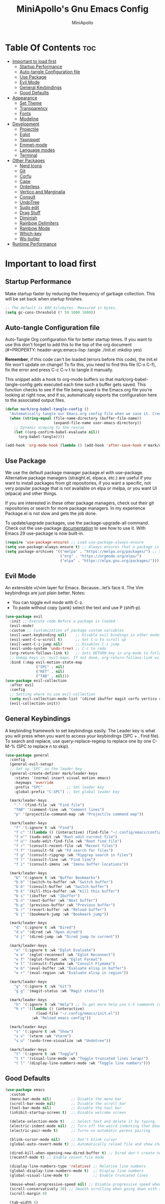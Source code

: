 #+Title: MiniApollo's Gnu Emacs Config
#+Author: MiniApollo
#+Description: My personal emacs configuration
#+PROPERTY: header-args:emacs-lisp :tangle ./init.el :mkdirp yes
#+Startup: showeverything
#+Options: toc:2

* Table Of Contents :toc:
- [[#important-to-load-first][Important to load first]]
  - [[#startup-performance][Startup Performance]]
  - [[#auto-tangle-configuration-file][Auto-tangle Configuration file]]
  - [[#use-package][Use Package]]
  - [[#evil-mode][Evil Mode]]
  - [[#general-keybindings][General Keybindings]]
  - [[#good-defaults][Good Defaults]]
- [[#appearance][Appearance]]
  - [[#set-theme][Set Theme]]
  - [[#transparency][Transparency]]
  - [[#fonts][Fonts]]
  - [[#modeline][Modeline]]
- [[#development][Development]]
  - [[#projectile][Projectile]]
  - [[#eglot][Eglot]]
  - [[#yasnippet][Yasnippet]]
  - [[#emmet-mode][Emmet-mode]]
  - [[#language-modes][Language modes]]
  - [[#terminal][Terminal]]
- [[#other-packages][Other Packages]]
  - [[#nerd-icons][Nerd Icons]]
  - [[#git][Git]]
  - [[#corfu][Corfu]]
  - [[#cape][Cape]]
  - [[#orderless][Orderless]]
  - [[#vertico-and-marginalia][Vertico and Marginalia]]
  - [[#consult][Consult]]
  - [[#undotree][UndoTree]]
  - [[#sudo-edit][Sudo edit]]
  - [[#drag-stuff][Drag Stuff]]
  - [[#diminish][Diminish]]
  - [[#rainbow-delimiters][Rainbow Delimiters]]
  - [[#rainbow-mode][Rainbow Mode]]
  - [[#which-key][Which-key]]
  - [[#ws-butler][Ws-butler]]
- [[#runtime-performance][Runtime Performance]]

* Important to load first
** Startup Performance
Make startup faster by reducing the frequency of garbage collection. This will be set back when startup finishes.
#+begin_src emacs-lisp
    ;; The default is 800 kilobytes. Measured in bytes.
    (setq gc-cons-threshold (* 50 1000 1000))
#+end_src

** Auto-tangle Configuration file
Auto-Tangle Org configuration file for better startup times.
If you want to use this don't forget to add this to the top of the org document (#+PROPERTY: header-args:emacs-lisp :tangle ./init.el :mkdirp yes)

*Remember*, if this code can't be loaded (errors before this code), the init.el file won't update on change!
To fix this, you need to find this file (C-x C-f), fix the error and press C-c C-v t to tangle it manually.

This snippet adds a hook to org-mode buffers so that mark/org-babel-tangle-config gets executed each time such a buffer gets saved.
This function checks to see if the file being saved is the Emacs.org file you’re looking at right now, and if so,
automatically exports the configuration here to the associated output files.
#+begin_src emacs-lisp
    (defun mark/org-babel-tangle-config ()
      "Automatically tangle our Emacs.org config file when we save it. Credit to Emacs From Scratch for this one!"
      (when (string-equal (file-name-directory (buffer-file-name))
                          (expand-file-name user-emacs-directory))
        ;; Dynamic scoping to the rescue
        (let ((org-confirm-babel-evaluate nil))
          (org-babel-tangle))))

    (add-hook 'org-mode-hook (lambda () (add-hook 'after-save-hook #'mark/org-babel-tangle-config)))
#+end_src

** Use Package
We use the default package manager package.el with use-package. Alternative package managers (straight.el, elpaca, etc.) are useful if you want to
install packages from git repositories, if you want a specific, not very popular package that is not available on elpa or melpa,
or you want UI (elpaca) and other things.

If you are interested in these other package managers, check out their git repositories or search for more package managers.
In my experience Package.el is not slow and gets the job done.

To update/upgrade packages, use the package-upgrade-all command.
Check out the use-package [[https://www.gnu.org/software/emacs/manual/use-package.html][documentation]] to see how to use it.
With Emacs 29 use-package is now built-in.
#+begin_src emacs-lisp
    (require 'use-package-ensure) ;; Load use-package-always-ensure
    (setq use-package-always-ensure t) ;; Always ensures that a package is installed
    (setq package-archives '(("melpa" . "https://melpa.org/packages/") ;; Sets default package repositories
                             ("org" . "https://orgmode.org/elpa/")
                             ("elpa" . "https://elpa.gnu.org/packages/")))
#+end_src

** Evil Mode
An extensible vi/vim layer for Emacs. Because…let’s face it. The Vim keybindings are just plain better.
Notes:
- You can toggle evil mode with C-z.
- To paste without copy (yank) select the text and use P (shift-p).
#+begin_src emacs-lisp
    (use-package evil
      :init ;; Execute code Before a package is loaded
      (evil-mode)
      :custom ;; Customization of package custom variables
      (evil-want-keybinding nil)    ;; Disable evil bindings in other modes (It's not consistent and not good)
      (evil-want-C-u-scroll t)      ;; Set C-u to scroll up
      (evil-want-C-i-jump nil)      ;; Disables C-i jump
      (evil-undo-system 'undo-tree) ;; C-r to redo
      (org-return-follows-link t)   ;; Sets RETURN key in org-mode to follow links
      ;; Unmap keys in 'evil-maps. If not done, org-return-follows-link will not work
      :bind (:map evil-motion-state-map
                  ("SPC" . nil)
                  ("RET" . nil)
                  ("TAB" . nil)))
    (use-package evil-collection
      :after evil
      :config
      ;; Setting where to use evil-collection
      (setq evil-collection-mode-list '(dired ibuffer magit corfu vertico consult vterm))
      (evil-collection-init))
#+end_src

** General Keybindings
A keybinding framework to set keybindings easily.
The Leader key is what you will press when you want to access your keybindings (SPC + . Find file).
To search and replace, use query-replace-regexp to replace one by one C-M-% (SPC to replace n to skip).
#+begin_src emacs-lisp
    (use-package general
      :config
      (general-evil-setup)
      ;; Set up 'SPC' as the leader key
      (general-create-definer mark/leader-keys
        :states '(normal insert visual motion emacs)
        :keymaps 'override
        :prefix "SPC"           ;; Set leader key
        :global-prefix "C-SPC") ;; Set global leader key

      (mark/leader-keys
        "." '(find-file :wk "Find file")
        "TAB" '(comment-line :wk "Comment lines")
        "p" '(projectile-command-map :wk "Projectile command map"))

      (mark/leader-keys
        "f" '(:ignore t :wk "Find")
        "f c" '((lambda () (interactive) (find-file "~/.config/emacs/config.org")) :wk "Edit emacs config")
        "f e"' (sudo-edit :wk "Root edit current file")
        "f u"' (sudo-edit-find-file :wk "Root find file")
        "f r" '(consult-recent-file :wk "Recent files")
        "f f" '(consult-fd :wk "Fd search for files")
        "f g" '(consult-ripgrep :wk "Ripgrep search in files")
        "f l" '(consult-line :wk "Find line")
        "f i" '(consult-imenu :wk "Imenu buffer locations"))

      (mark/leader-keys
        "b" '(:ignore t :wk "Buffer Bookmarks")
        "b b" '(switch-to-buffer :wk "Switch buffer")
        "b b" '(consult-buffer :wk "Switch buffer")
        "b k" '(kill-this-buffer :wk "Kill this buffer")
        "b i" '(ibuffer :wk "Ibuffer")
        "b n" '(next-buffer :wk "Next buffer")
        "b p" '(previous-buffer :wk "Previous buffer")
        "b r" '(revert-buffer :wk "Reload buffer")
        "b j" '(bookmark-jump :wk "Bookmark jump"))

      (mark/leader-keys
        "d" '(:ignore t :wk "Dired")
        "d v" '(dired :wk "Open dired")
        "d j" '(dired-jump :wk "Dired jump to current"))

      (mark/leader-keys
        "e" '(:ignore t :wk "Eglot Evaluate")
        "e e" '(eglot-reconnect :wk "Eglot Reconnect")
        "e f" '(eglot-format :wk "Eglot Format")
        "e l" '(consult-flymake :wk "Consult Flymake")
        "e b" '(eval-buffer :wk "Evaluate elisp in buffer")
        "e r" '(eval-region :wk "Evaluate elisp in region"))

      (mark/leader-keys
        "g" '(:ignore t :wk "Git")
        "g g" '(magit-status :wk "Magit status"))

      (mark/leader-keys
        "h" '(:ignore t :wk "Help") ;; To get more help use C-h commands (describe variable, function, etc.)
        "h r" '((lambda () (interactive)
                  (load-file "~/.config/emacs/init.el"))
                :wk "Reload emacs config"))

      (mark/leader-keys
        "s" '(:ignore t :wk "Show")
        "s v" '(vterm :wk "Vterm")
        "s u" '(undo-tree-visualize :wk "Undotree"))

      (mark/leader-keys
        "t" '(:ignore t :wk "Toggle")
        "t t" '(visual-line-mode :wk "Toggle truncated lines (wrap)")
        "t l" '(display-line-numbers-mode :wk "Toggle line numbers")))
#+end_src

** Good Defaults
#+begin_src emacs-lisp
    (use-package emacs
      :custom
      (menu-bar-mode nil)         ;; Disable the menu bar
      (scroll-bar-mode nil)       ;; Disable the scroll bar
      (tool-bar-mode nil)         ;; Disable the tool bar
      (inhibit-startup-screen t)  ;; Disable welcome screen

      (delete-selection-mode t)   ;; Select text and delete it by typing.
      (electric-indent-mode nil)  ;; Turn off the weird indenting that Emacs does by default.
      (electric-pair-mode t)      ;; Turns on automatic parens pairing

      (blink-cursor-mode nil)     ;; Don't blink cursor
      (global-auto-revert-mode t) ;; Automatically reload file and show changes if the file has changed

      (dired-kill-when-opening-new-dired-buffer t) ;; Dired don't create new buffer
      (recentf-mode t) ;; Enable recent file mode

      (display-line-numbers-type 'relative) ;; Relative line numbers
      (global-display-line-numbers-mode t)  ;; Display line numbers
      (global-visual-line-mode t)           ;; Enable truncated lines

      (mouse-wheel-progressive-speed nil) ;; Disable progressive speed when scrolling
      (scroll-conservatively 10) ;; Smooth scrolling when going down with scroll margin
      (scroll-margin 8)

      (tab-width 4)

      (make-backup-files nil) ;; Stop creating ~ backup files
      (auto-save-default nil) ;; Stop creating # auto save files
      :hook
      (prog-mode . (lambda () (hs-minor-mode t))) ;; Enable folding hide/show globally
      :config
      ;; Move customization variables to a separate file and load it, avoid filling up init.el with unnecessary variables
      (setq custom-file (locate-user-emacs-file "custom-vars.el"))
      (load custom-file 'noerror 'nomessage)
      :bind (
             ([escape] . keyboard-escape-quit) ;; Makes Escape quit prompts (Minibuffer Escape)
             )
      )
#+end_src

* Appearance
** Set Theme
Set gruvbox theme, if you want some themes try out doom-themes.
Use consult-theme to easily try out themes (Epilepsy Warning).
#+begin_src emacs-lisp
    (use-package gruvbox-theme
      :config
      (load-theme 'gruvbox-dark-medium t)) ;; We need to add t to trust this package
#+end_src

** Transparency
With Emacs version 29, true transparency has been added.
#+begin_src emacs-lisp
    (add-to-list 'default-frame-alist '(alpha-background . 90)) ;; For all new frames henceforth
#+end_src

** Fonts
*** Setting fonts
#+begin_src emacs-lisp
    (set-face-attribute 'default nil
                        :font "JetBrains Mono" ;; Set your favorite type of font or download JetBrains Mono
                        :height 120
                        :weight 'medium)
    ;; This sets the default font on all graphical frames created after restarting Emacs.
    ;; Does the same thing as 'set-face-attribute default' above, but emacsclient fonts
    ;; are not right unless I also add this method of setting the default font.

    (add-to-list 'default-frame-alist '(font . "JetBrains Mono")) ;; Set your favorite font
    (setq-default line-spacing 0.12)
#+end_src

*** Zooming In/Out
You can use the bindings C-+ C-- for zooming in/out. You can also use CTRL plus the mouse wheel for zooming in/out.
#+begin_src emacs-lisp
    (use-package emacs
      :bind
      ("C-+" . text-scale-increase)
      ("C--" . text-scale-decrease)
      ("<C-wheel-up>" . text-scale-increase)
      ("<C-wheel-down>" . text-scale-decrease))
#+end_src

** Modeline
Replace the default modeline with a prettier more useful.
#+begin_src emacs-lisp
    (use-package doom-modeline
      :init (doom-modeline-mode 1)
      :custom
      (doom-modeline-height 25)     ;; Sets modeline height
      (doom-modeline-bar-width 5)   ;; Sets right bar width
      (doom-modeline-persp-name t)  ;; Adds perspective name to modeline
      (doom-modeline-persp-icon t)) ;; Adds folder icon next to persp name
#+end_src

* Development
** Projectile
Project interaction library for Emacs.
#+begin_src emacs-lisp
    (use-package projectile
      :init
      (projectile-mode)
      :custom
      (projectile-run-use-comint-mode t) ;; Interactive run dialog when running projects inside emacs (like giving input)
      (projectile-switch-project-action #'projectile-dired) ;; Open dired when switching to a project
      (projectile-project-search-path '(("~/Projects/" . 3) ("/mnt/Ext4D/Mark/Projektek/". 4))))
    ;; Use Bookmarks for smaller, not standard projects
#+end_src

** Eglot
Language Server Protocol Support for Emacs. The built-in is now Eglot (with emacs 29).
If a project is in an another project add the project with this command: projectile-add-known-project
#+begin_src emacs-lisp
    (use-package eglot
      :ensure nil ;; Don't install eglot because it's now built-in
      :hook ((c-mode . eglot-ensure) ;; Autostart lsp servers for a given mode
             (c++-mode . eglot-ensure)
             (csharp-mode . eglot-ensure)
             (java-mode . eglot-ensure)
             (html-mode . eglot-ensure)
             (css-mode . eglot-ensure)
             (javascript-mode . eglot-ensure)
             (rust-mode . eglot-ensure))
      :custom
      ;; Good default
      (eglot-events-buffer-size 0) ;; No event buffers (Lsp server logs)
      (eglot-autoshutdown t);; Shutdown unused servers.
      :config
      (add-to-list 'eglot-server-programs
                   `(csharp-mode . ("/usr/share/omnisharp-roslyn-1.39.11/OmniSharp" "-lsp")))
      (add-to-list 'eglot-server-programs
                   `(java-mode . ("~/.config/emacs/lsp-servers/jdt-language-server-1.31.0/bin/jdtls" "-lsp")))
      )
#+end_src

** Yasnippet
A template system for Emacs. And yasnippet-snippets is a snippet collection package.
To use it write out the full keyword (or use autocompletion) and press Tab.
#+begin_src emacs-lisp
    (use-package yasnippet-snippets
      :hook (prog-mode . yas-minor-mode))
#+end_src

** Emmet-mode
For HTML, CSS snippets.
Use C-j to complete.
#+begin_src emacs-lisp
    (use-package emmet-mode
      :hook ('html-mode . emmet-mode))
#+end_src

** Language modes
It's not required for every language like C,C++,C#,Java,Javascript etc. to install language mode packages,
but for more specific languages it is necessary for syntax highlighting.
If you want to use TreeSitter,check out this [[https://www.masteringemacs.org/article/how-to-get-started-tree-sitter][website]] or try out [[https://github.com/renzmann/treesit-auto][Treesit-auto]].
Currently it's tedious to use Treesitter, because emacs has not yet fully migrated to it.
*** Treesit-Auto
Automatically install and use tree-sitter major modes in Emacs 29+.
If the tree-sitter version can’t be used, fall back to the original major mode.
# #+begin_src emacs-lisp
#     (use-package treesit-auto
#       :custom
#       (treesit-auto-install 'prompt)
#       :config
#       (treesit-auto-add-to-auto-mode-alist 'all)
#       (global-treesit-auto-mode))
# #+end_src

*** Rust mode
#+begin_src emacs-lisp
    (use-package rust-mode
      :mode "\\.rs\\'")
#+end_src

*** GDScript mode
For Godot C# don't forget to add the project to the projects list for eglot to work properly.
(if there is no Project.sln file you need to create a C# file and build the project)
#+begin_src emacs-lisp
    (use-package gdscript-mode
      :mode "\\.gd\\'")
    (defun lsp--gdscript-ignore-errors (original-function &rest args)
      "Ignore the error message resulting from Godot not replying to the `JSONRPC' request."
      (if (string-equal major-mode "gdscript-mode")
          (let ((json-data (nth 0 args)))
            (if (and (string= (gethash "jsonrpc" json-data "") "2.0")
                     (not (gethash "id" json-data nil))
                     (not (gethash "method" json-data nil)))
                nil ; (message "Method not found")
              (apply original-function args)))
        (apply original-function args)))
    ;; Runs the function `lsp--gdscript-ignore-errors` around `lsp--get-message-type` to suppress unknown notification errors.
    (advice-add #'lsp--get-message-type :around #'lsp--gdscript-ignore-errors)
#+end_src

*** Org Mode
Org mode is one of the things that emacs is loved for.
Once you've used it for a bit, you'll understand why people love
it. Even reading about it can be inspiring!
For example, this document is effectively the source code and descriptions bound into the one document,
much like the literate programming ideas that Donald Knuth made famous.
**** Useful tweaks
#+begin_src emacs-lisp
    (use-package org
      :ensure nil
      :custom
      (org-edit-src-content-indentation 4) ;; Set src block automatic indent to 4 instead of 2.

      :hook
      (org-mode . org-indent-mode) ;; Indent text
      ;; The following prevents <> from auto-pairing when electric-pair-mode is on.
      ;; Otherwise, org-tempo is broken when you try to <s TAB...
      (org-mode . (lambda ()
                    (setq-local electric-pair-inhibit-predicate
                                `(lambda (c)
                                   (if (char-equal c ?<) t (,electric-pair-inhibit-predicate c))))))
      )
#+end_src

**** Table of Contents
#+begin_src emacs-lisp
    (use-package toc-org
      :commands toc-org-enable
      :hook (org-mode . toc-org-mode))
#+end_src

**** Org Superstar
Prettify headings and plain lists in Org mode. Modern version of org-bullets.
#+begin_src emacs-lisp
    (use-package org-superstar
      :after org
      :hook (org-mode . org-superstar-mode))
#+end_src

**** Source Code Block Tag Expansion
Org-tempo is not a separate package but a module within org that can be enabled.
Org-tempo allows for '<s' followed by TAB to expand to a begin_src tag.
#+begin_src emacs-lisp
    (use-package org-tempo
      :ensure nil
      :after org)
#+end_src

** Terminal
*** VTerm
Fully-fledged terminal emulator inside GNU Emacs.
Fast, POSIX compliant shell, handles UIs well.
Eat don't support C-arrow key movement and don't work well with evil mode.
#+begin_src emacs-lisp
    (use-package vterm
      :custom
      (vterm-max-scrollback 5000))
#+end_src

* Other Packages
All the package setups that don't need much tweaking.
** Nerd Icons
For icons and more helpful UI.
This is an icon set that can be used with dired, ibuffer and other Emacs programs.

Don't forget to use nerd-icons-install-fonts.

We use Nerd icons because it has more, better icons and all-the-icons only supports GUI.
While nerd-icons supports both GUI and TUI.
#+begin_src emacs-lisp
    (use-package nerd-icons
      :if (display-graphic-p))

    (use-package nerd-icons-dired
      :hook (dired-mode . (lambda () (nerd-icons-dired-mode t))))

    (use-package nerd-icons-ibuffer
      :hook (ibuffer-mode . nerd-icons-ibuffer-mode))
#+end_src

** Git
*** Magit
Complete text-based user interface to Git.
#+begin_src emacs-lisp
    (use-package magit
      :commands magit-status)
#+end_src

*** Diff-hl
Highlights uncommitted changes on the left side of the window (area also known as the "gutter"), allows you to jump between and revert them selectively.
#+begin_src emacs-lisp
    (use-package diff-hl
      :hook ((dired-mode         . diff-hl-dired-mode-unless-remote)
             (magit-pre-refresh  . diff-hl-magit-pre-refresh)
             (magit-post-refresh . diff-hl-magit-post-refresh))
      :init (global-diff-hl-mode))
#+end_src

** Corfu
Enhances in-buffer completion with a small completion popup.
Corfu is a small package, which relies on the Emacs completion facilities and concentrates on providing a polished completion.
For more configuration options check out their [[https://github.com/minad/corfu][git repository]].
Notes:
- To enter Orderless field separator, use M-SPC.
#+begin_src emacs-lisp
    (use-package corfu
      ;; Optional customizations
      :custom
      (corfu-cycle t)                ;; Enable cycling for `corfu-next/previous'
      (corfu-auto t)                 ;; Enable auto completion
      (corfu-auto-prefix 2)          ;; Minimum length of prefix for auto completion.
      (corfu-popupinfo-mode t)       ;; Enable popup information
      (corfu-popupinfo-delay 0.5)    ;; Lower popupinfo delay to 0.5 seconds from 2 seconds

      (completion-ignore-case  t)
      ;; Enable indentation+completion using the TAB key.
      ;; `completion-at-point' is often bound to M-TAB.
      (tab-always-indent 'complete)
      (corfu-preview-current nil) ;; Don't insert completion without confirmation
      ;; Recommended: Enable Corfu globally.  This is recommended since Dabbrev can
      ;; be used globally (M-/).  See also the customization variable
      ;; `global-corfu-modes' to exclude certain modes.
      :init
      (global-corfu-mode))

    (use-package nerd-icons-corfu
      :after corfu
      :init (add-to-list 'corfu-margin-formatters #'nerd-icons-corfu-formatter))
#+end_src

** Cape
Provides Completion At Point Extensions which can be used in combination with Corfu, Company or the default completion UI.
Notes:
- The functions that are added later will be the first in the completion list.
- Take care when adding Capfs (Completion-at-point-functions) to the list since each of the Capfs adds a small runtime cost.
Read the [[https://github.com/minad/cape#configuration][configuration section]] in Cape's readme for more information.
#+begin_src emacs-lisp
    (use-package cape
      :after corfu
      :init
      ;; Add to the global default value of `completion-at-point-functions' which is
      ;; used by `completion-at-point'.  The order of the functions matters, the
      ;; first function returning a result wins.  Note that the list of buffer-local
      ;; completion functions takes precedence over the global list.
      ;; The functions that are added later will be the first in the list

      (add-to-list 'completion-at-point-functions #'cape-dabbrev) ;; Complete word from current buffers
      (add-to-list 'completion-at-point-functions #'cape-dict) ;; Dictionary completion
      (add-to-list 'completion-at-point-functions #'cape-file) ;; Path completion
      (add-to-list 'completion-at-point-functions #'cape-elisp-block) ;; Complete elisp in Org or Markdown mode
      (add-to-list 'completion-at-point-functions #'cape-keyword) ;; Keyword/Snipet completion

      ;;(add-to-list 'completion-at-point-functions #'cape-abbrev) ;; Complete abbreviation
      ;;(add-to-list 'completion-at-point-functions #'cape-history) ;; Complete from Eshell, Comint or minibuffer history
      ;;(add-to-list 'completion-at-point-functions #'cape-line) ;; Complete entire line from current buffer
      ;;(add-to-list 'completion-at-point-functions #'cape-elisp-symbol) ;; Complete Elisp symbol
      ;;(add-to-list 'completion-at-point-functions #'cape-tex) ;; Complete Unicode char from TeX command, e.g. \hbar
      ;;(add-to-list 'completion-at-point-functions #'cape-sgml) ;; Complete Unicode char from SGML entity, e.g., &alpha
      ;;(add-to-list 'completion-at-point-functions #'cape-rfc1345) ;; Complete Unicode char using RFC 1345 mnemonics
      )
#+end_src

** Orderless
Completion style that divides the pattern into space-separated components, and matches candidates that match all of the components in any order.
Recomended for packages like vertico, corfu.
#+begin_src emacs-lisp
    (use-package orderless
      :custom
      (completion-styles '(orderless basic))
      (completion-category-overrides '((file (styles basic partial-completion)))))
#+end_src

** Vertico and Marginalia
- Vertico: Provides a performant and minimalistic vertical completion UI based on the default completion system.
- Savehist: Saves completion history.
- Marginalia: Adds extra metadata for completions in the margins (like descriptions).
- Nerd-icons-completion: Adds icons to completion candidates using the built in completion metadata functions.

We use this packages, because they use emacs native functions. Unlike Ivy or Helm.
One alternative is ivy and counsel, check out the [[https://github.com/MiniApollo/kickstart.emacs/wiki][project wiki]] for more inforomation.
#+begin_src emacs-lisp
    (use-package vertico
      :init
      (vertico-mode))

    (savehist-mode) ;; Enables save history mode

    (use-package marginalia
      :after vertico
      :init
      (marginalia-mode))

    (use-package nerd-icons-completion
      :after marginalia
      :config
      (nerd-icons-completion-mode)
      :hook
      ('marginalia-mode-hook . 'nerd-icons-completion-marginalia-setup))
#+end_src

** Consult
Provides search and navigation commands based on the Emacs completion function.
Check out their [[https://github.com/minad/consult][git repository]] for more awesome functions.
#+begin_src emacs-lisp
    (use-package consult
      ;; Enable automatic preview at point in the *Completions* buffer. This is
      ;; relevant when you use the default completion UI.
      :hook (completion-list-mode . consult-preview-at-point-mode)
      :init
      ;; Optionally configure the register formatting. This improves the register
      ;; preview for `consult-register', `consult-register-load',
      ;; `consult-register-store' and the Emacs built-ins.
      (setq register-preview-delay 0.5
            register-preview-function #'consult-register-format)

      ;; Optionally tweak the register preview window.
      ;; This adds thin lines, sorting and hides the mode line of the window.
      (advice-add #'register-preview :override #'consult-register-window)

      ;; Use Consult to select xref locations with preview
      (setq xref-show-xrefs-function #'consult-xref
            xref-show-definitions-function #'consult-xref)
      :config
       ;;;; 4. projectile.el (projectile-project-root)
      (autoload 'projectile-project-root "projectile")
      (setq consult-project-function (lambda (_) (projectile-project-root)))
      )
#+end_src

** UndoTree
Visualizes undo history.
#+begin_src emacs-lisp
    (use-package undo-tree
      :init
      (global-undo-tree-mode)
      :custom
      ;; Use separate directory for undo history
      (undo-tree-history-directory-alist '(("." . "~/.config/emacs/undoTree"))))
#+end_src

** Sudo edit
Utilities for opening files with root privileges (also works with doas).
#+begin_src emacs-lisp
    (use-package sudo-edit
      :custom (sudo-edit-local-method "doas")) ;; To use doas
#+end_src

** Drag Stuff
Makes it possible to move selected text, regions, lines.
#+begin_src emacs-lisp
    (use-package drag-stuff
      :init
      (drag-stuff-global-mode 1)
      (drag-stuff-define-keys))
#+end_src

** Diminish
This package implements hiding or abbreviation of the modeline displays (lighters) of minor-modes.
With this package installed, you can add ‘:diminish’ to any use-package block to hide that particular mode in the modeline.
#+begin_src emacs-lisp
    (use-package diminish)
#+end_src

** Rainbow Delimiters
Adds colors to brackets.
#+begin_src emacs-lisp
    (use-package rainbow-delimiters
      :hook (prog-mode . rainbow-delimiters-mode))
#+end_src

** Rainbow Mode
Display the actual color as a background for any hex color value (ex. #ffffff).
The code block below enables rainbow-mode in all programming modes (prog-mode) as well as org-mode, which is why rainbow works in this document.
#+begin_src emacs-lisp
    (use-package rainbow-mode
      :diminish
      :hook
      ((org-mode prog-mode) . rainbow-mode))
#+end_src

** Which-key
Which-key is a helper utility for keychords (which key to press).
#+begin_src emacs-lisp
    (use-package which-key
      :init
      (which-key-mode 1)
      :diminish
      :custom
      (which-key-side-window-location 'bottom)
      (which-key-sort-order #'which-key-key-order-alpha) ;; Same as default, except single characters are sorted alphabetically
      (which-key-sort-uppercase-first nil)
      (which-key-add-column-padding 1) ;; Number of spaces to add to the left of each column
      (which-key-min-display-lines 6)  ;; Increase the minimum lines to display, because the default is only 1
      (which-key-idle-delay 0.8)       ;; Set the time delay (in seconds) for the which-key popup to appear
      (which-key-max-description-length 25))
#+end_src

** Ws-butler
Removes whitespace from the ends of lines.
#+begin_src emacs-lisp
    (use-package ws-butler
      :init (ws-butler-global-mode))
#+end_src

* Runtime Performance
Dial the GC threshold back down so that garbage collection happens more frequently but in less time.
We also increase Read Process Output Max so emacs can read more data.
#+begin_src emacs-lisp
    ;; Make gc pauses faster by decreasing the threshold.
    (setq gc-cons-threshold (* 2 1000 1000))
    ;; Increase the amount of data which Emacs reads from the process
    (setq read-process-output-max (* 1024 1024)) ;; 1mb
#+end_src
